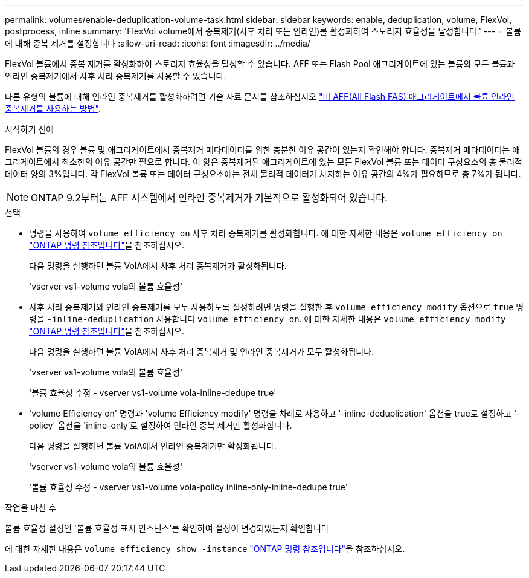---
permalink: volumes/enable-deduplication-volume-task.html 
sidebar: sidebar 
keywords: enable, deduplication, volume, FlexVol, postprocess, inline 
summary: 'FlexVol volume에서 중복제거(사후 처리 또는 인라인)를 활성화하여 스토리지 효율성을 달성합니다.' 
---
= 볼륨에 대해 중복 제거를 설정합니다
:allow-uri-read: 
:icons: font
:imagesdir: ../media/


[role="lead"]
FlexVol 볼륨에서 중복 제거를 활성화하여 스토리지 효율성을 달성할 수 있습니다. AFF 또는 Flash Pool 애그리게이트에 있는 볼륨의 모든 볼륨과 인라인 중복제거에서 사후 처리 중복제거를 사용할 수 있습니다.

다른 유형의 볼륨에 대해 인라인 중복제거를 활성화하려면 기술 자료 문서를 참조하십시오 link:https://kb.netapp.com/Advice_and_Troubleshooting/Data_Storage_Software/ONTAP_OS/How_to_enable_volume_inline_deduplication_on_Non-AFF_(All_Flash_FAS)_aggregates["비 AFF(All Flash FAS) 애그리게이트에서 볼륨 인라인 중복제거를 사용하는 방법"^].

.시작하기 전에
FlexVol 볼륨의 경우 볼륨 및 애그리게이트에서 중복제거 메타데이터를 위한 충분한 여유 공간이 있는지 확인해야 합니다. 중복제거 메타데이터는 애그리게이트에서 최소한의 여유 공간만 필요로 합니다. 이 양은 중복제거된 애그리게이트에 있는 모든 FlexVol 볼륨 또는 데이터 구성요소의 총 물리적 데이터 양의 3%입니다. 각 FlexVol 볼륨 또는 데이터 구성요소에는 전체 물리적 데이터가 차지하는 여유 공간의 4%가 필요하므로 총 7%가 됩니다.

[NOTE]
====
ONTAP 9.2부터는 AFF 시스템에서 인라인 중복제거가 기본적으로 활성화되어 있습니다.

====
.선택
* 명령을 사용하여 `volume efficiency on` 사후 처리 중복제거를 활성화합니다. 에 대한 자세한 내용은 `volume efficiency on` link:https://docs.netapp.com/us-en/ontap-cli/volume-efficiency-on.html["ONTAP 명령 참조입니다"^]을 참조하십시오.
+
다음 명령을 실행하면 볼륨 VolA에서 사후 처리 중복제거가 활성화됩니다.

+
'vserver vs1-volume vola의 볼륨 효율성'

* 사후 처리 중복제거와 인라인 중복제거를 모두 사용하도록 설정하려면 명령을 실행한 후 `volume efficiency modify` 옵션으로 `true` 명령을 `-inline-deduplication` 사용합니다 `volume efficiency on`. 에 대한 자세한 내용은 `volume efficiency modify` link:https://docs.netapp.com/us-en/ontap-cli/volume-efficiency-modify.html["ONTAP 명령 참조입니다"^]을 참조하십시오.
+
다음 명령을 실행하면 볼륨 VolA에서 사후 처리 중복제거 및 인라인 중복제거가 모두 활성화됩니다.

+
'vserver vs1-volume vola의 볼륨 효율성'

+
'볼륨 효율성 수정 - vserver vs1-volume vola-inline-dedupe true'

* 'volume Efficiency on' 명령과 'volume Efficiency modify' 명령을 차례로 사용하고 '-inline-deduplication' 옵션을 true로 설정하고 '-policy' 옵션을 'inline-only'로 설정하여 인라인 중복 제거만 활성화합니다.
+
다음 명령을 실행하면 볼륨 VolA에서 인라인 중복제거만 활성화됩니다.

+
'vserver vs1-volume vola의 볼륨 효율성'

+
'볼륨 효율성 수정 - vserver vs1-volume vola-policy inline-only-inline-dedupe true'



.작업을 마친 후
볼륨 효율성 설정인 '볼륨 효율성 표시 인스턴스'를 확인하여 설정이 변경되었는지 확인합니다

에 대한 자세한 내용은 `volume efficiency show -instance` link:https://docs.netapp.com/us-en/ontap-cli/volume-efficiency-show.html["ONTAP 명령 참조입니다"^]을 참조하십시오.
